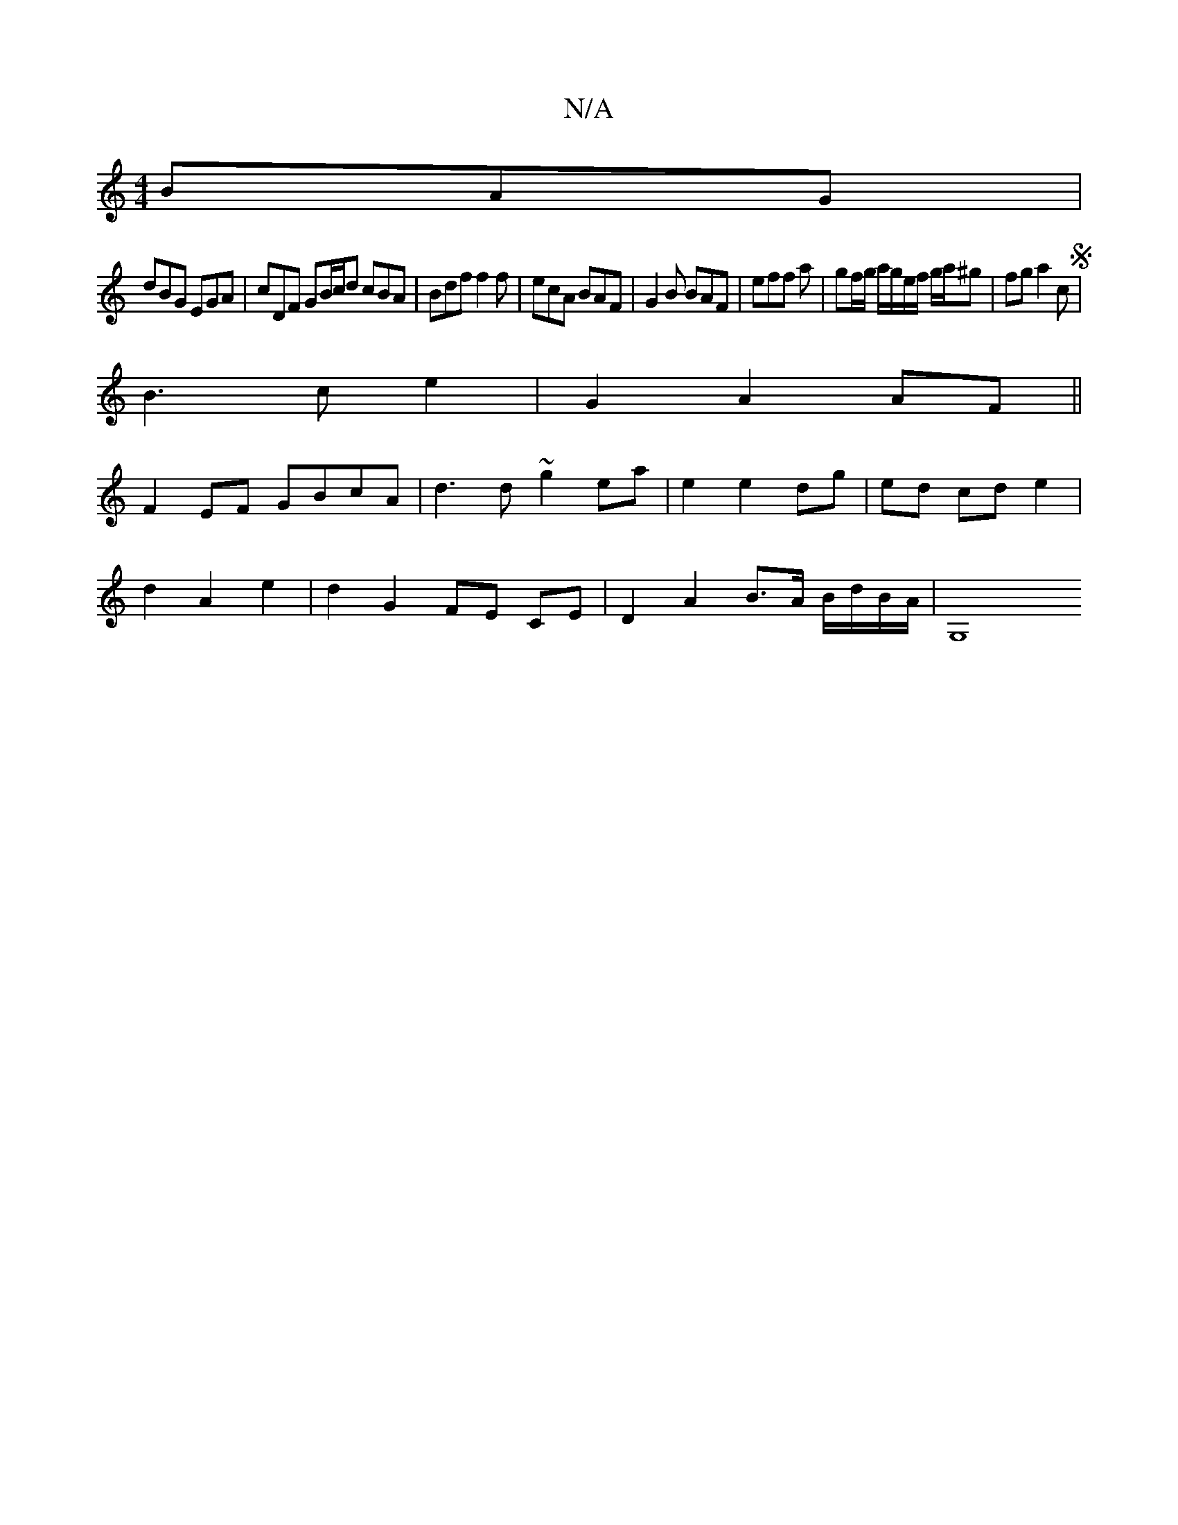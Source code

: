 X:1
T:N/A
M:4/4
R:N/A
K:Cmajor
 BAG|
dBG EGA|cDF GB/c/d cBA|Bdf f2f|ecA BAF|G2B BAF|ef= f a|gf/g/ a/g/e/f/ g/a/^g|fg a2 cS|
B3 c e2|G2A2 AF||
F2EF GBcA|d3 d ~g2 ea|e2 e2 dg|ed cd e2 |
d2 A2 e2 | d2 G2 FE CE | D2 A2 B>A B/d/B/A/|G,8